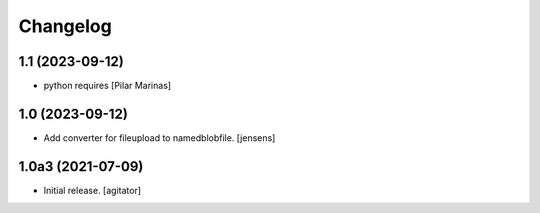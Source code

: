 Changelog
=========


1.1 (2023-09-12)
----------------

* python requires [Pilar Marinas]

1.0 (2023-09-12)
----------------

- Add converter for fileupload to namedblobfile.
  [jensens]


1.0a3 (2021-07-09)
------------------

- Initial release.
  [agitator]
